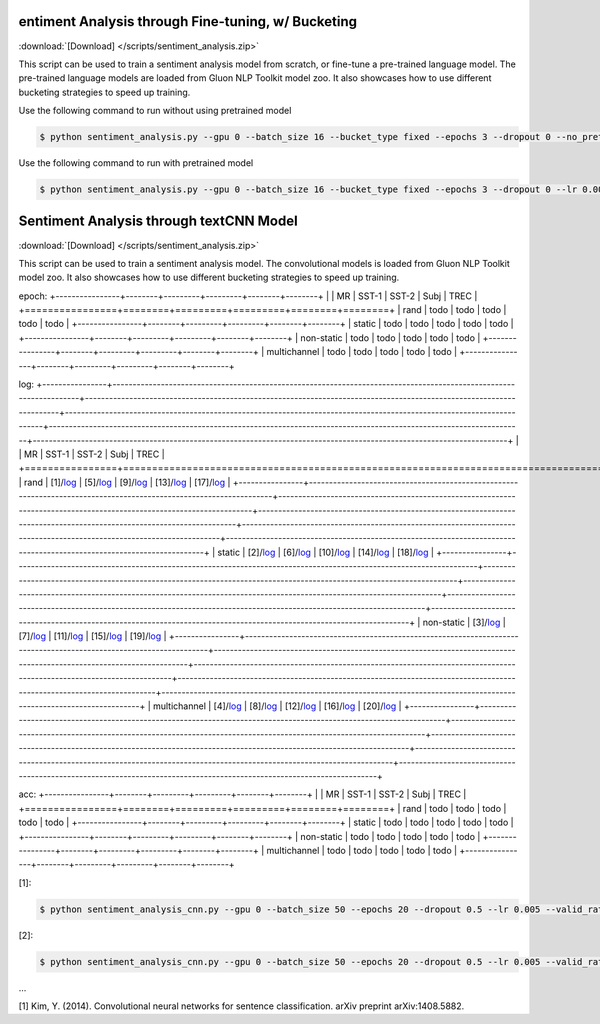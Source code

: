 
entiment Analysis through Fine-tuning, w/ Bucketing
----------------------------------------------------

:download:`[Download] </scripts/sentiment_analysis.zip>`

This script can be used to train a sentiment analysis model from scratch, or fine-tune a pre-trained language model.
The pre-trained language models are loaded from Gluon NLP Toolkit model zoo. It also showcases how to use different
bucketing strategies to speed up training.

Use the following command to run without using pretrained model

.. code-block:: console

   $ python sentiment_analysis.py --gpu 0 --batch_size 16 --bucket_type fixed --epochs 3 --dropout 0 --no_pretrained --lr 0.005 --valid_ratio 0.1 --save-prefix imdb_lstm_200  # Test Accuracy 85.36

Use the following command to run with pretrained model

.. code-block:: console

   $ python sentiment_analysis.py --gpu 0 --batch_size 16 --bucket_type fixed --epochs 3 --dropout 0 --lr 0.005 --valid_ratio 0.1 --save-prefix imdb_lstm_200  # Test Accuracy 87.41

Sentiment Analysis through textCNN Model
----------------------------------------------------

:download:`[Download] </scripts/sentiment_analysis.zip>`

This script can be used to train a sentiment analysis model.
The convolutional models is loaded from Gluon NLP Toolkit model zoo. It also showcases how to use different 
bucketing strategies to speed up training.

epoch:
+----------------+--------+---------+---------+--------+--------+
|                | MR     | SST-1   | SST-2   | Subj   | TREC   |
+================+========+=========+=========+========+========+
| rand           | todo   | todo    | todo    | todo   | todo   |
+----------------+--------+---------+---------+--------+--------+
| static         | todo   | todo    | todo    | todo   | todo   |
+----------------+--------+---------+---------+--------+--------+
| non-static     | todo   | todo    | todo    | todo   | todo   |
+----------------+--------+---------+---------+--------+--------+
| multichannel   | todo   | todo    | todo    | todo   | todo   |
+----------------+--------+---------+---------+--------+--------+


log:
+----------------+-------------------------------------------------------------------------------------------------------------------+---------------------------------------------------------------------------------------------------------------------+----------------------------------------------------------------------------------------------------------------------+----------------------------------------------------------------------------------------------------------------------+----------------------------------------------------------------------------------------------------------------------+
|                | MR                                                                                                                | SST-1                                                                                                               | SST-2                                                                                                                | Subj                                                                                                                 | TREC                                                                                                                 |
+================+===================================================================================================================+=====================================================================================================================+======================================================================================================================+======================================================================================================================+======================================================================================================================+
| rand           | [1]/`log <https://github.com/dmlc/web-data/blob/master/gluonnlp/logs/sentiment_analysis/mr_rand.log>`__           | [5]/`log <https://github.com/dmlc/web-data/blob/master/gluonnlp/logs/sentiment_analysis/sst1_rand.log>`__           | [9]/`log <https://github.com/dmlc/web-data/blob/master/gluonnlp/logs/sentiment_analysis/sst2_rand.log>`__            | [13]/`log <https://github.com/dmlc/web-data/blob/master/gluonnlp/logs/sentiment_analysis/subj_rand.log>`__           | [17]/`log <https://github.com/dmlc/web-data/blob/master/gluonnlp/logs/sentiment_analysis/trec_rand.log>`__           |
+----------------+-------------------------------------------------------------------------------------------------------------------+---------------------------------------------------------------------------------------------------------------------+----------------------------------------------------------------------------------------------------------------------+----------------------------------------------------------------------------------------------------------------------+----------------------------------------------------------------------------------------------------------------------+
| static         | [2]/`log <https://github.com/dmlc/web-data/blob/master/gluonnlp/logs/sentiment_analysis/mr_static.log>`__         | [6]/`log <https://github.com/dmlc/web-data/blob/master/gluonnlp/logs/sentiment_analysis/sst1_static.log>`__         | [10]/`log <https://github.com/dmlc/web-data/blob/master/gluonnlp/logs/sentiment_analysis/sst2_static.log>`__         | [14]/`log <https://github.com/dmlc/web-data/blob/master/gluonnlp/logs/sentiment_analysis/subj_static.log>`__         | [18]/`log <https://github.com/dmlc/web-data/blob/master/gluonnlp/logs/sentiment_analysis/trec_static.log>`__         |
+----------------+-------------------------------------------------------------------------------------------------------------------+---------------------------------------------------------------------------------------------------------------------+----------------------------------------------------------------------------------------------------------------------+----------------------------------------------------------------------------------------------------------------------+----------------------------------------------------------------------------------------------------------------------+
| non-static     | [3]/`log <https://github.com/dmlc/web-data/blob/master/gluonnlp/logs/sentiment_analysis/mr_non-static.log>`__     | [7]/`log <https://github.com/dmlc/web-data/blob/master/gluonnlp/logs/sentiment_analysis/sst1_non-static.log>`__     | [11]/`log <https://github.com/dmlc/web-data/blob/master/gluonnlp/logs/sentiment_analysis/sst2_non-static.log>`__     | [15]/`log <https://github.com/dmlc/web-data/blob/master/gluonnlp/logs/sentiment_analysis/subj_non-static.log>`__     | [19]/`log <https://github.com/dmlc/web-data/blob/master/gluonnlp/logs/sentiment_analysis/trec_non-static.log>`__     |
+----------------+-------------------------------------------------------------------------------------------------------------------+---------------------------------------------------------------------------------------------------------------------+----------------------------------------------------------------------------------------------------------------------+----------------------------------------------------------------------------------------------------------------------+----------------------------------------------------------------------------------------------------------------------+
| multichannel   | [4]/`log <https://github.com/dmlc/web-data/blob/master/gluonnlp/logs/sentiment_analysis/mr_multichannel.log>`__   | [8]/`log <https://github.com/dmlc/web-data/blob/master/gluonnlp/logs/sentiment_analysis/sst1_multichannel.log>`__   | [12]/`log <https://github.com/dmlc/web-data/blob/master/gluonnlp/logs/sentiment_analysis/sst2_multichannel.log>`__   | [16]/`log <https://github.com/dmlc/web-data/blob/master/gluonnlp/logs/sentiment_analysis/subj_multichannel.log>`__   | [20]/`log <https://github.com/dmlc/web-data/blob/master/gluonnlp/logs/sentiment_analysis/trec_multichannel.log>`__   |
+----------------+-------------------------------------------------------------------------------------------------------------------+---------------------------------------------------------------------------------------------------------------------+----------------------------------------------------------------------------------------------------------------------+----------------------------------------------------------------------------------------------------------------------+----------------------------------------------------------------------------------------------------------------------+

acc:
+----------------+--------+---------+---------+--------+--------+
|                | MR     | SST-1   | SST-2   | Subj   | TREC   |
+================+========+=========+=========+========+========+
| rand           | todo   | todo    | todo    | todo   | todo   |
+----------------+--------+---------+---------+--------+--------+
| static         | todo   | todo    | todo    | todo   | todo   |
+----------------+--------+---------+---------+--------+--------+
| non-static     | todo   | todo    | todo    | todo   | todo   |
+----------------+--------+---------+---------+--------+--------+
| multichannel   | todo   | todo    | todo    | todo   | todo   |
+----------------+--------+---------+---------+--------+--------+

[1]:

.. code-block:: console

   $ python sentiment_analysis_cnn.py --gpu 0 --batch_size 50 --epochs 20 --dropout 0.5 --lr 0.005 --valid_ratio 0.1 --save-prefix sa_cnn_300 --model_mode multichannel --data_name MR

[2]:

.. code-block:: console

   $ python sentiment_analysis_cnn.py --gpu 0 --batch_size 50 --epochs 20 --dropout 0.5 --lr 0.005 --valid_ratio 0.1 --save-prefix sa_cnn_300 --model_mode multichannel --data_name MR

...

[1] Kim, Y. (2014). Convolutional neural networks for sentence classification. arXiv preprint arXiv:1408.5882.
